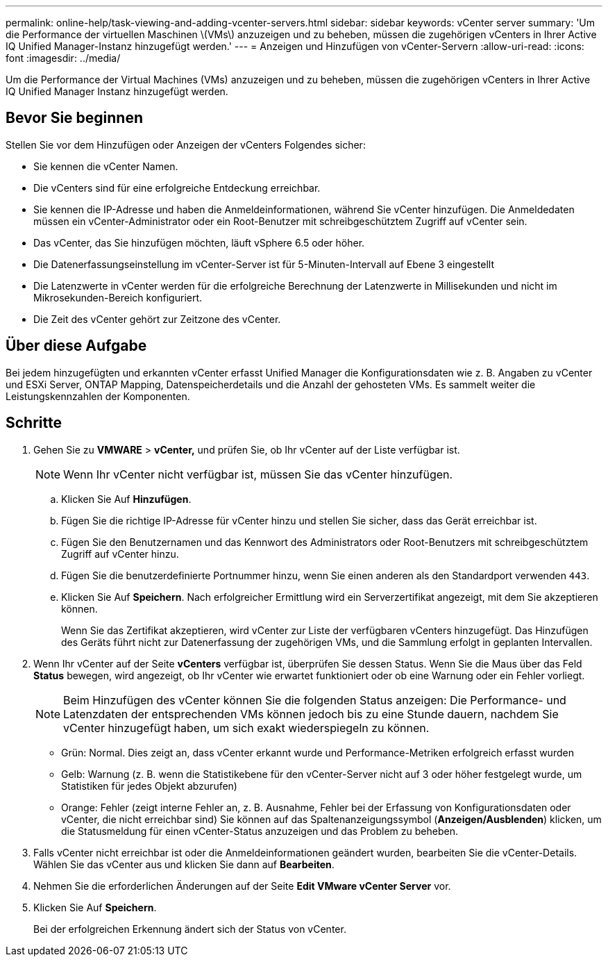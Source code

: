 ---
permalink: online-help/task-viewing-and-adding-vcenter-servers.html 
sidebar: sidebar 
keywords: vCenter server 
summary: 'Um die Performance der virtuellen Maschinen \(VMs\) anzuzeigen und zu beheben, müssen die zugehörigen vCenters in Ihrer Active IQ Unified Manager-Instanz hinzugefügt werden.' 
---
= Anzeigen und Hinzufügen von vCenter-Servern
:allow-uri-read: 
:icons: font
:imagesdir: ../media/


[role="lead"]
Um die Performance der Virtual Machines (VMs) anzuzeigen und zu beheben, müssen die zugehörigen vCenters in Ihrer Active IQ Unified Manager Instanz hinzugefügt werden.



== Bevor Sie beginnen

Stellen Sie vor dem Hinzufügen oder Anzeigen der vCenters Folgendes sicher:

* Sie kennen die vCenter Namen.
* Die vCenters sind für eine erfolgreiche Entdeckung erreichbar.
* Sie kennen die IP-Adresse und haben die Anmeldeinformationen, während Sie vCenter hinzufügen. Die Anmeldedaten müssen ein vCenter-Administrator oder ein Root-Benutzer mit schreibgeschütztem Zugriff auf vCenter sein.
* Das vCenter, das Sie hinzufügen möchten, läuft vSphere 6.5 oder höher.
* Die Datenerfassungseinstellung im vCenter-Server ist für 5-Minuten-Intervall auf Ebene 3 eingestellt
* Die Latenzwerte in vCenter werden für die erfolgreiche Berechnung der Latenzwerte in Millisekunden und nicht im Mikrosekunden-Bereich konfiguriert.
* Die Zeit des vCenter gehört zur Zeitzone des vCenter.




== Über diese Aufgabe

Bei jedem hinzugefügten und erkannten vCenter erfasst Unified Manager die Konfigurationsdaten wie z. B. Angaben zu vCenter und ESXi Server, ONTAP Mapping, Datenspeicherdetails und die Anzahl der gehosteten VMs. Es sammelt weiter die Leistungskennzahlen der Komponenten.



== Schritte

. Gehen Sie zu *VMWARE* > *vCenter,* und prüfen Sie, ob Ihr vCenter auf der Liste verfügbar ist.
+
[NOTE]
====
Wenn Ihr vCenter nicht verfügbar ist, müssen Sie das vCenter hinzufügen.

====
+
.. Klicken Sie Auf *Hinzufügen*.
.. Fügen Sie die richtige IP-Adresse für vCenter hinzu und stellen Sie sicher, dass das Gerät erreichbar ist.
.. Fügen Sie den Benutzernamen und das Kennwort des Administrators oder Root-Benutzers mit schreibgeschütztem Zugriff auf vCenter hinzu.
.. Fügen Sie die benutzerdefinierte Portnummer hinzu, wenn Sie einen anderen als den Standardport verwenden `443`.
.. Klicken Sie Auf *Speichern*. Nach erfolgreicher Ermittlung wird ein Serverzertifikat angezeigt, mit dem Sie akzeptieren können.
+
Wenn Sie das Zertifikat akzeptieren, wird vCenter zur Liste der verfügbaren vCenters hinzugefügt. Das Hinzufügen des Geräts führt nicht zur Datenerfassung der zugehörigen VMs, und die Sammlung erfolgt in geplanten Intervallen.



. Wenn Ihr vCenter auf der Seite *vCenters* verfügbar ist, überprüfen Sie dessen Status. Wenn Sie die Maus über das Feld *Status* bewegen, wird angezeigt, ob Ihr vCenter wie erwartet funktioniert oder ob eine Warnung oder ein Fehler vorliegt.
+
[NOTE]
====
Beim Hinzufügen des vCenter können Sie die folgenden Status anzeigen: Die Performance- und Latenzdaten der entsprechenden VMs können jedoch bis zu eine Stunde dauern, nachdem Sie vCenter hinzugefügt haben, um sich exakt wiederspiegeln zu können.

====
+
** Grün: Normal. Dies zeigt an, dass vCenter erkannt wurde und Performance-Metriken erfolgreich erfasst wurden
** Gelb: Warnung (z. B. wenn die Statistikebene für den vCenter-Server nicht auf 3 oder höher festgelegt wurde, um Statistiken für jedes Objekt abzurufen)
** Orange: Fehler (zeigt interne Fehler an, z. B. Ausnahme, Fehler bei der Erfassung von Konfigurationsdaten oder vCenter, die nicht erreichbar sind) Sie können auf das Spaltenanzeigungssymbol (*Anzeigen/Ausblenden*) klicken, um die Statusmeldung für einen vCenter-Status anzuzeigen und das Problem zu beheben.


. Falls vCenter nicht erreichbar ist oder die Anmeldeinformationen geändert wurden, bearbeiten Sie die vCenter-Details. Wählen Sie das vCenter aus und klicken Sie dann auf *Bearbeiten*.
. Nehmen Sie die erforderlichen Änderungen auf der Seite *Edit VMware vCenter Server* vor.
. Klicken Sie Auf *Speichern*.
+
Bei der erfolgreichen Erkennung ändert sich der Status von vCenter.



